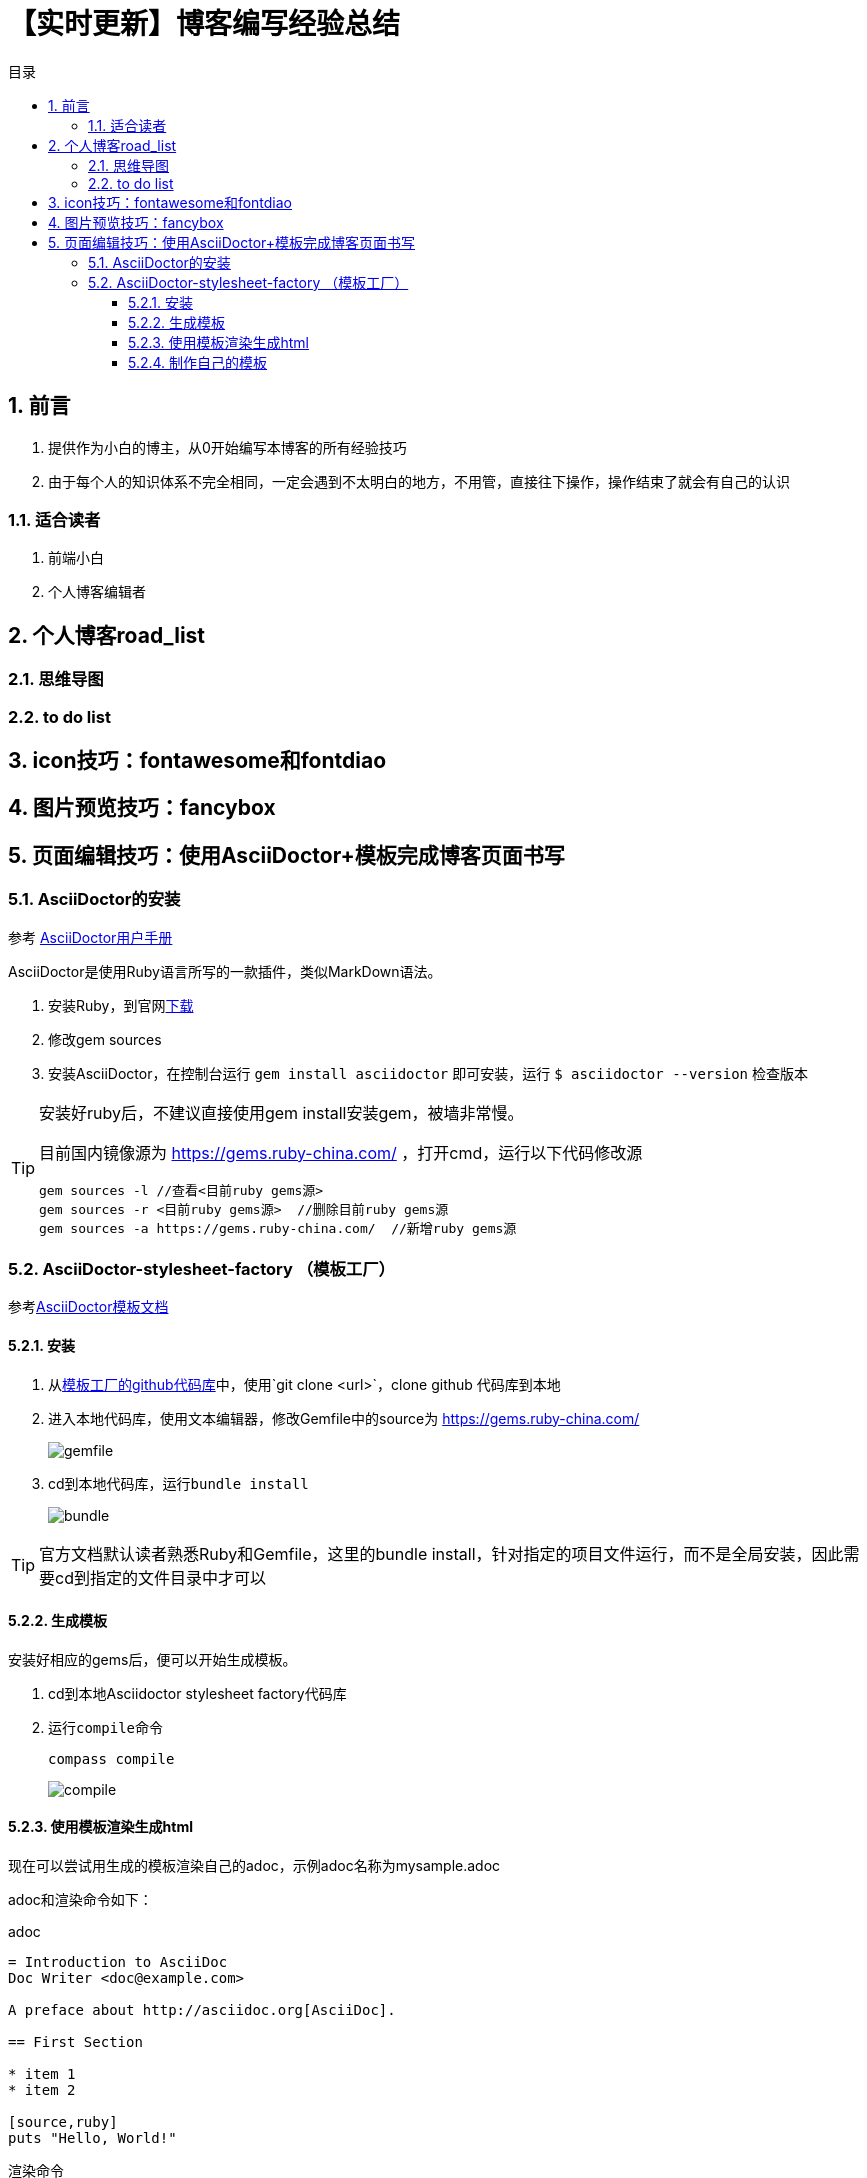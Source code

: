 :toc: left
:toc-label: 目录
:toclevels: 4
:doctype: book
:imagesdir: ./images
:pygments-style: autumn
:sectnums:
:sectnumlevels: 4
:chapter-label: 
:example-caption: 例
:figure-caption: 图
:toc-title: 目录
:table-caption: 表
:appendix-caption: 附录
:icons: font
:version-label: 版本号

= 【实时更新】博客编写经验总结

== 前言
. 提供作为小白的博主，从0开始编写本博客的所有经验技巧
. 由于每个人的知识体系不完全相同，一定会遇到不太明白的地方，不用管，直接往下操作，操作结束了就会有自己的认识

=== 适合读者

. 前端小白
. 个人博客编辑者

<<<

== 个人博客road_list
=== 思维导图
=== to do list

<<<
== icon技巧：fontawesome和fontdiao

<<<
== 图片预览技巧：fancybox

<<<
== 页面编辑技巧：使用AsciiDoctor+模板完成博客页面书写

=== AsciiDoctor的安装

参考 link:https://asciidoctor.org/docs/user-manual/[AsciiDoctor用户手册]

AsciiDoctor是使用Ruby语言所写的一款插件，类似MarkDown语法。

. 安装Ruby，到官网link:https://www.ruby-lang.org/en/downloads/[下载]
. 修改gem sources
. 安装AsciiDoctor，在控制台运行 ``gem install asciidoctor`` 即可安装，运行 ``$ asciidoctor --version`` 检查版本

[TIP]
====
安装好ruby后，不建议直接使用gem install安装gem，被墙非常慢。

目前国内镜像源为 https://gems.ruby-china.com/ ，打开cmd，运行以下代码修改源

----
gem sources -l //查看<目前ruby gems源>
gem sources -r <目前ruby gems源>  //删除目前ruby gems源
gem sources -a https://gems.ruby-china.com/  //新增ruby gems源
----
====

=== AsciiDoctor-stylesheet-factory （模板工厂）

参考link:https://asciidoctor.cn/docs/produce-custom-themes-using-asciidoctor-stylesheet-factory/[AsciiDoctor模板文档] 

==== 安装

. 从link:https://github.com/asciidoctor/asciidoctor-stylesheet-factory[模板工厂的github代码库]中，使用`git clone <url>`，clone github 代码库到本地
. 进入本地代码库，使用文本编辑器，修改Gemfile中的source为 https://gems.ruby-china.com/
+
image::gemfile.png[align=center, scaledwidth=100%]
. cd到本地代码库，运行``bundle install``
+
image::bundle.png[align=center, scaledwidth=100%]

[TIP]
====
官方文档默认读者熟悉Ruby和Gemfile，这里的bundle install，针对指定的项目文件运行，而不是全局安装，因此需要cd到指定的文件目录中才可以
==== 

==== 生成模板

安装好相应的gems后，便可以开始生成模板。

. cd到本地Asciidoctor stylesheet factory代码库
. 运行``compile``命令
+
----
compass compile
----
+
image::compile.png[align=center, scaledwidth=100%]

==== 使用模板渲染生成html

现在可以尝试用生成的模板渲染自己的adoc，示例adoc名称为mysample.adoc

adoc和渲染命令如下：

.adoc
----
= Introduction to AsciiDoc
Doc Writer <doc@example.com>

A preface about http://asciidoc.org[AsciiDoc].

== First Section

* item 1
* item 2

[source,ruby]
puts "Hello, World!"
----

.渲染命令
----
asciidoctor -a stylesheet=colony.css -a stylesdir=../stylesheets mysample.adoc
----
// asciidoctor -a stylesheet=colony.css -a stylesdir=../../assets/css ./adoc/【实时更新】博客编写经验总结/main.adoc

上述命令会将colony.css中的内容放到渲染出的html中。

如果希望建立html到css的href，增加一句linkcss即可，示例如下：

.以href的形式加入
----
asciidoctor -a linkcss -a stylesheet=colony.css -a stylesdir=../stylesheets mysample.adoc
----
// asciidoctor -a linkcss -a stylesheet=colony.css -a stylesdir=../../assets/css ./adoc/【实时更新】博客编写经验总结/main.adoc

这样就可以保证输出的html的header不会充满了大量的预定义class，从而增加html的可读性

==== 制作自己的模板

若需补充相关css知识，见 link:../【前端笔记】HTML和CSS/main.adoc[【前端笔记】HTML和CSS]

只需在本地Asciidoctor stylesheet factory代码库的sass文件夹下，创建sass文件，并修改sass下的setting即可。

这里以blog.sass为例







